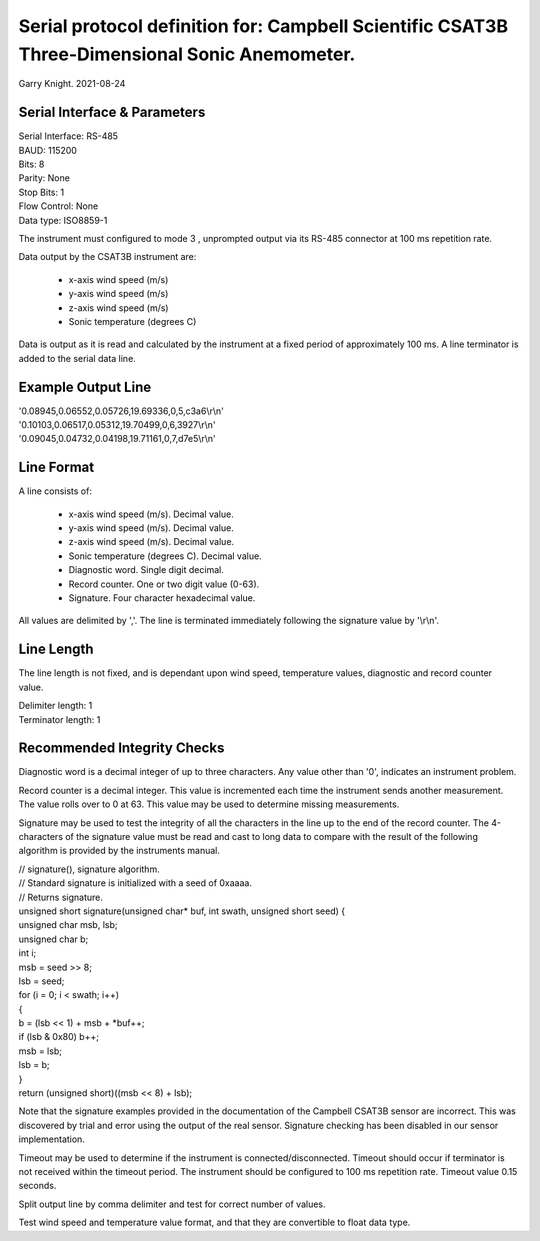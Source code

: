 ==============================================================================================
Serial protocol definition for: Campbell Scientific CSAT3B Three-Dimensional Sonic Anemometer.
==============================================================================================

Garry Knight.
2021-08-24

Serial Interface & Parameters
=============================

| Serial Interface: RS-485
| BAUD: 115200
| Bits: 8
| Parity: None
| Stop Bits: 1
| Flow Control: None
| Data type: ISO8859-1

The instrument must configured to mode 3 , unprompted output via its RS-485 connector at 100 ms repetition rate.

Data output by the CSAT3B instrument are:

    - x-axis wind speed (m/s)
    - y-axis wind speed (m/s)
    - z-axis wind speed (m/s)
    - Sonic temperature (degrees C)

Data is output as it is read and calculated by the instrument at a fixed period of approximately 100 ms.
A line terminator is added to the serial data line.

Example Output Line
===================

| '0.08945,0.06552,0.05726,19.69336,0,5,c3a6\\r\\n'
| '0.10103,0.06517,0.05312,19.70499,0,6,3927\\r\\n'
| '0.09045,0.04732,0.04198,19.71161,0,7,d7e5\\r\\n'

Line Format
===========

A line consists of:

    - x-axis wind speed (m/s). Decimal value.
    - y-axis wind speed (m/s). Decimal value.
    - z-axis wind speed (m/s). Decimal value.
    - Sonic temperature (degrees C). Decimal value.
    - Diagnostic word. Single digit decimal.
    - Record counter. One or two digit value (0-63).
    - Signature. Four character hexadecimal value.

All values are delimited by ','.
The line is terminated immediately following the signature value by '\\r\\n'.

Line Length
===========
The line length is not fixed, and is dependant upon wind speed, temperature values, diagnostic and record counter value.

| Delimiter length: 1
| Terminator length: 1

Recommended Integrity Checks
============================
Diagnostic word is a decimal integer of up to three characters.
Any value other than '0', indicates an instrument problem.

Record counter is a decimal integer. This value is incremented each time the instrument sends another measurement.
The value rolls over to 0 at 63.
This value may be used to determine missing measurements.

Signature may be used to test the integrity of all the characters in the line up to the end of the record counter.
The 4-characters of the signature value must be read and cast to long data to compare with the result of the following algorithm is provided by the instruments manual.

| // signature(), signature algorithm.
| // Standard signature is initialized with a seed of 0xaaaa.
| // Returns signature.
| unsigned short signature(unsigned char* buf, int swath, unsigned short seed) {
| unsigned char msb, lsb;
| unsigned char b;
| int i;
| msb = seed >> 8;
| lsb = seed;
| for (i = 0; i < swath; i++)
| {
| b = (lsb << 1) + msb + *buf++;
| if (lsb & 0x80) b++;
| msb = lsb;
| lsb = b;
| }
| return (unsigned short)((msb << 8) + lsb);

Note that the signature examples provided in the documentation of the Campbell CSAT3B sensor are incorrect.
This was discovered by trial and error using the output of the real sensor.
Signature checking has been disabled in our sensor implementation.

Timeout may be used to determine if the instrument is connected/disconnected.
Timeout should occur if terminator is not received within the timeout period.
The instrument should be configured to 100 ms repetition rate. Timeout value 0.15 seconds.

Split output line by comma delimiter and test for correct number of values.

Test wind speed and temperature value format, and that they are convertible to float data type.
